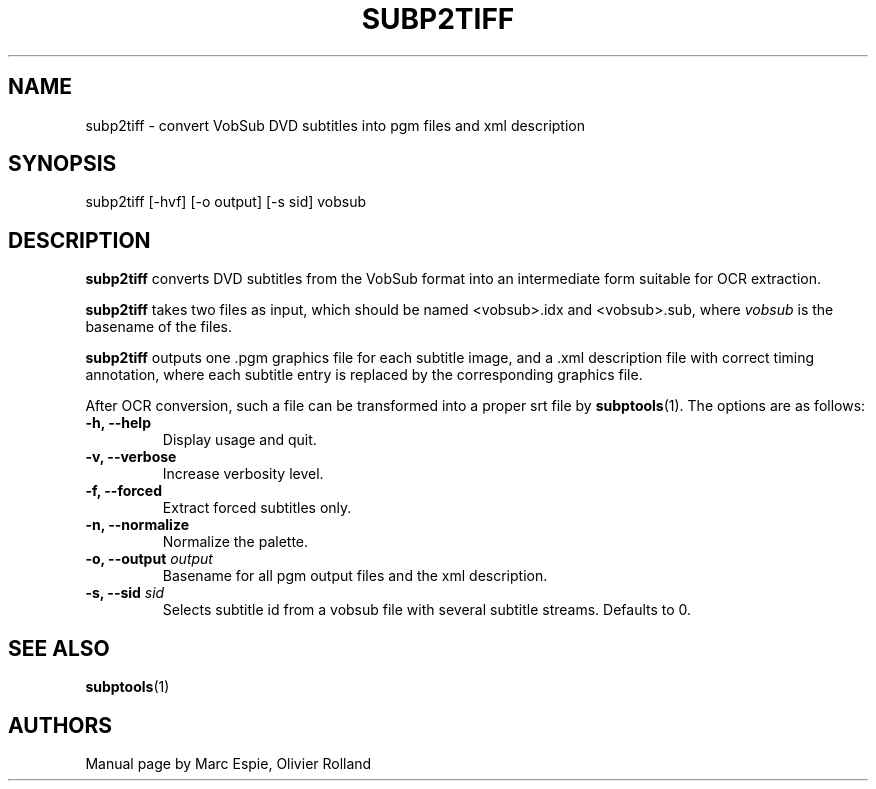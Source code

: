 .TH SUBP2TIFF 1 "January 20, 2007" Linux "User Manuals"
.SH NAME
subp2tiff \- convert VobSub DVD subtitles into pgm files and xml description
.SH SYNOPSIS
subp2tiff [-hvf] [-o output] [-s sid] vobsub
.SH DESCRIPTION
.B subp2tiff
converts DVD subtitles from the VobSub format into an intermediate form suitable
for OCR extraction.

.B subp2tiff
takes two files as input, which should be named <vobsub>.idx and <vobsub>.sub,
where
.I vobsub
is the basename of the files.

.B subp2tiff
outputs one .pgm graphics file for each subtitle image, and a .xml description file
with correct timing annotation, where each subtitle entry is replaced by the
corresponding graphics file.

After OCR conversion, such a file can be transformed into a proper srt file by
.BR subptools "(1)."
The options are as follows:
.TP
.B -h, --help
Display usage and quit.
.TP
.B -v, --verbose
Increase verbosity level.
.TP
.B -f, --forced
Extract forced subtitles only.
.TP
.B -n, --normalize
Normalize the palette.
.TP
.BI "-o, --output " output
Basename for all pgm output files and the xml description.
.TP
.BI "-s, --sid " sid
Selects subtitle id from a vobsub file with several subtitle streams.  Defaults to 0.
.SH "SEE ALSO"
.BR subptools (1)
.SH AUTHORS
Manual page by Marc Espie, Olivier Rolland

